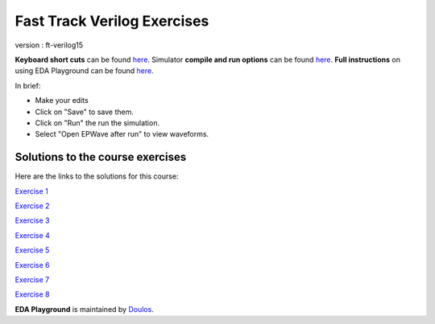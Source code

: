 ############################
Fast Track Verilog Exercises
############################

version : ft-verilog15

**Keyboard short cuts** can be found `here <http://eda-playground.readthedocs.org/en/latest/edaplayground_shortcuts.html>`_. Simulator **compile and run options** can be found `here <http://eda-playground.readthedocs.org/en/latest/compile_run_options.html>`_. **Full instructions** on using EDA Playground can be found `here <http://eda-playground.readthedocs.org/en/latest/>`_.

In brief:

* Make your edits

* Click on "Save" to save them.

* Click on "Run" the run the simulation.

* Select "Open EPWave after run" to view waveforms.


*********************************
Solutions to the course exercises
*********************************

Here are the links to the solutions for this course:

`Exercise 1 <https://courses.edaplayground.com/x/2KYU>`_

`Exercise 2 <https://courses.edaplayground.com/x/2sKs>`_

`Exercise 3 <https://courses.edaplayground.com/x/2W_y>`_

`Exercise 4 <https://courses.edaplayground.com/x/5nki>`_

`Exercise 5 <https://courses.edaplayground.com/x/b2p>`_

`Exercise 6 <https://courses.edaplayground.com/x/4Hvj>`_

`Exercise 7 <https://courses.edaplayground.com/x/6D2B>`_

`Exercise 8 <https://courses.edaplayground.com/x/3GSQ>`_


**EDA Playground** is maintained by `Doulos <http://courses.doulos.com>`_.
